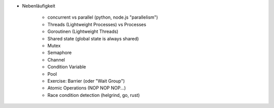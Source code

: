 
* Nebenläufigkeit

    * concurrent vs parallel (python, node.js "parallelism")
    * Threads (Lightweight Processes) vs Processes
    * Goroutinen (Lightweight Threads)
    * Shared state (global state is always shared)
    * Mutex
    * Semaphore
    * Channel
    * Condition Variable
    * Pool
    * Exercise: Barrier (oder "Wait Group")
    * Atomic Operations (NOP NOP NOP...)
    * Race condition detection (helgrind, go, rust)

